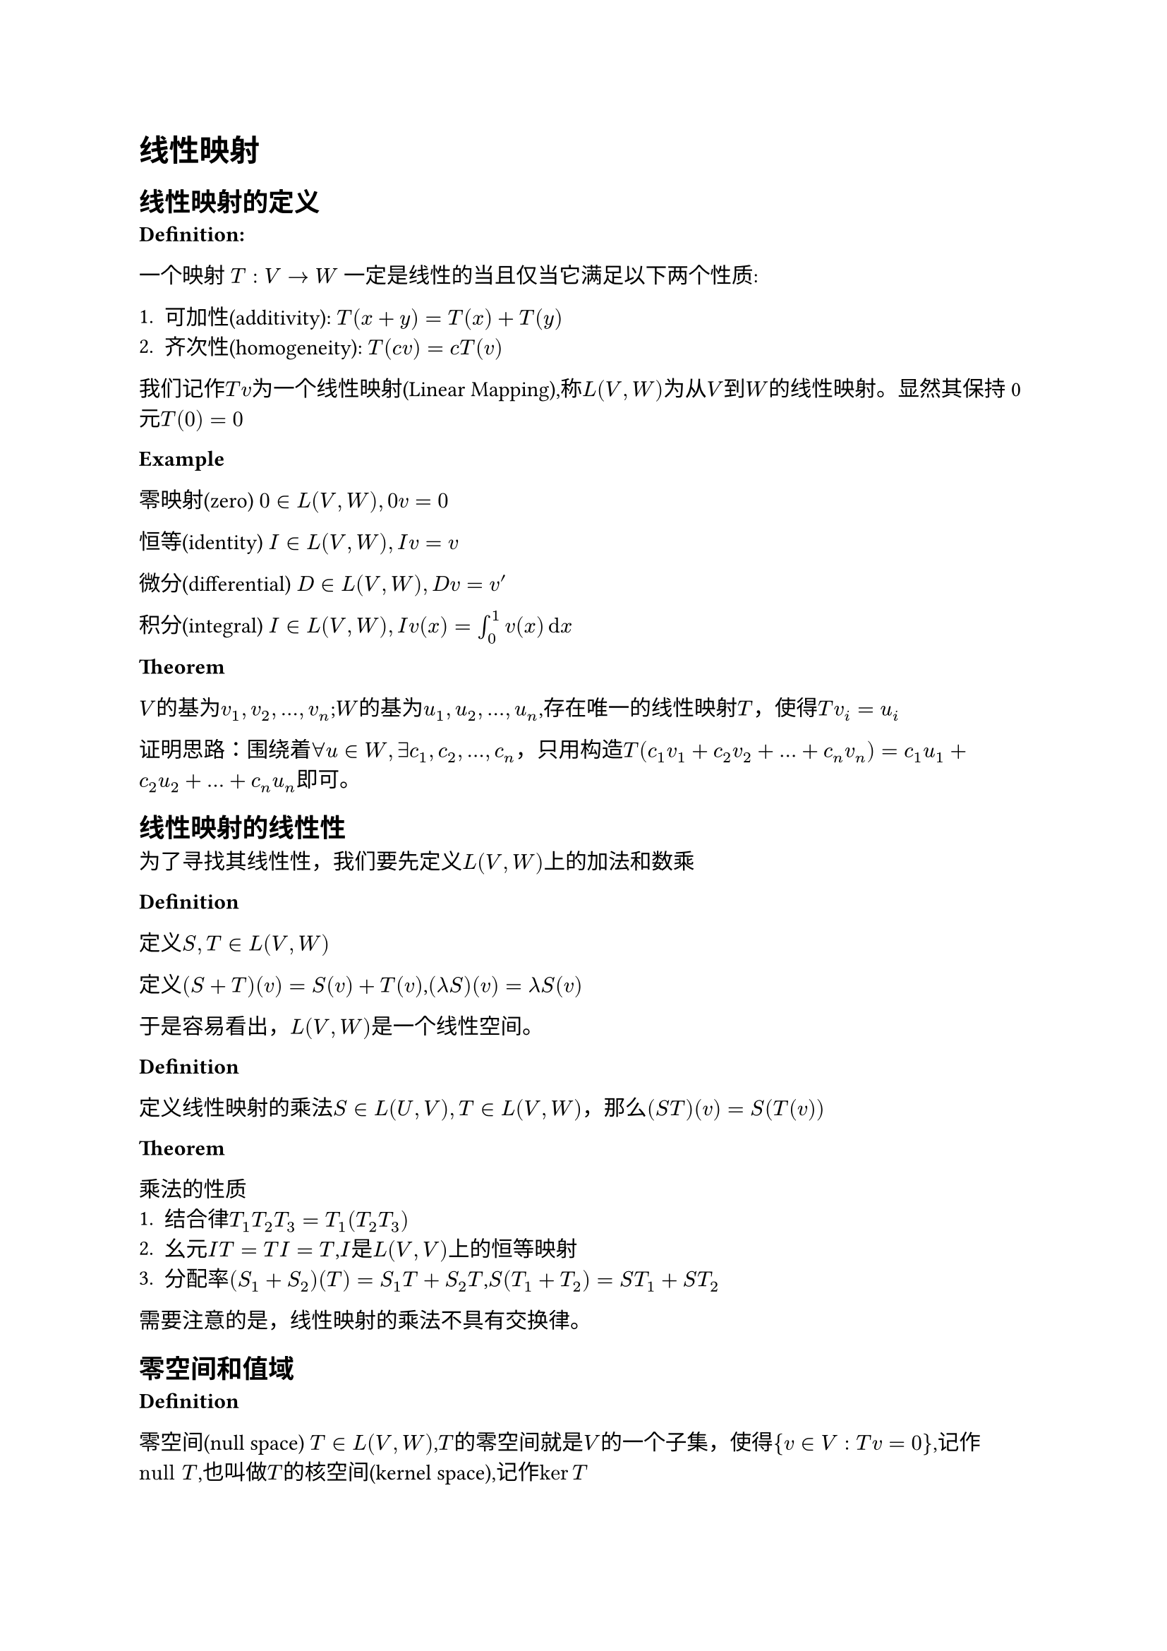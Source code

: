 = 线性映射

== 线性映射的定义

*Definition:* 

一个映射 $T : V -> W$ 一定是线性的当且仅当它满足以下两个性质:

+ 可加性(additivity): $T(x + y) = T(x) + T(y)$
+ 齐次性(homogeneity): $T(c v) = c T(v)$

我们记作$T v$为一个线性映射(Linear Mapping),称$L(V, W)$为从$V$到$W$的线性映射。显然其保持0元$T(0) = 0$

*Example*

零映射(zero) $0 in L(V,W),0v=0$

恒等(identity) $I in L(V,W),I v=v$

微分(differential) $D in L(V,W),D v = v'$

积分(integral) $I in L(V,W),I v(x)= integral_0^1 v(x) dif x$

*Theorem*

$V$的基为$v_1,v_2,dots,v_n$;$W$的基为$u_1,u_2,dots,u_n$,存在唯一的线性映射$T$，使得$T v_i = u_i$

证明思路：围绕着$forall u in W,exists c_1,c_2,dots,c_n$，只用构造$T(c_1 v_1 + c_2 v_2 + dots + c_n v_n) = c_1 u_1 + c_2 u_2 + dots + c_n u_n$即可。

== 线性映射的线性性

为了寻找其线性性，我们要先定义$L(V,W)$上的加法和数乘

*Definition*

定义$S,T in L(V,W)$

定义$(S+T)(v) = S(v) + T(v)$,$(lambda  S)(v) = lambda S(v)$

于是容易看出，$L(V,W)$是一个线性空间。

*Definition*

定义线性映射的乘法$S in L(U,V),T in L(V,W)$，那么$(S T)(v) = S(T(v))$

*Theorem*

乘法的性质
+ 结合律$T_1T_2T_3 = T_1(T_2T_3)$
+ 幺元$I T = T I = T$,$I$是$L(V,V)$上的恒等映射
+ 分配率$(S_1 + S_2)(T) = S_1 T + S_2 T$,$S(T_1 + T_2) = S T_1 + S T_2$

需要注意的是，线性映射的乘法不具有交换律。

== 零空间和值域

*Definition*

零空间(null space) $T in L(V,W)$,$T$的零空间就是$V$的一个子集，使得${v in V : T v = 0}$,记作$"null" T$,也叫做$T$的核空间(kernel space),记作$ker T$


单射(injective) $T in L(V,W),T v = T w => v = w$ 这样的$T$称为一个单射。

*Theorem*
+ $ker T$是$V$的一个子空间
+ $T$是单射$<=>$$ker T = {0}$

*Proof*

对于命题1：取$v_1,v_2 in ker T$,$T(v_1 + v_2) = T v_1 + T v_2 = 0 + 0 = 0$;$T(lambda v) = lambda T v = 0$
对于命题2：$\"=>\"$由于$T$为单射，所以$T(v) = T(0) = 0 => v = 0$，于是$ker T = {0}$

$\"<==\"$ $T(v_1) = T(v_2) => T(v_1) - T(v_2) = 0 =>T(v_1 - v_2) = 0$，又$ker T = {0}$,$=> v_1 - v_2 = 0 => v_1 = v_2$

*Definition*

值域(range):对于一个函数$T : V -> W$，$T$的值域就是$W$的一个子集${T v}$，记作$"range" T$，也叫函数的像空间(image)，记作$im T$。

*Theorem*

$im T$是$V$的一个子空间

*Proof*

设$w_1,w_2 in im T$，那么$w = T(v_1 + v_2) = T v_1 + T v_2 = w_1 + w_2 in im T$,$T(lambda v) = lambda T v = lambda w in im T$

*Definition*

满射(surjective):如果某个映射$T:V->W$的像空间等于$W$，那么称$T$是一个满射。

*Theorem*

*线性代数基本定理*：$T in L(V,W)$,$dim V$ = $dim ker T + dim im T$

于是容易得出：如果$T:V->W$,$dim W < dim V$，那么$T$一定不是单射。如果$dim V < dim W$，那么$T$一定不是满射

显然，一个欠定的齐次线性方程组有非零解，非齐次线性方程组可能无解。(齐次线性方程组$T(v) = 0$,非齐次线性方程组$T(v) = v_0$)

== 矩阵

为了更加方便的表示线性映射，我们定义矩阵

*Definition*

设$m,n$都是正整数。一个$m times n$矩阵$A$是一个在$FF$上的$m times n$矩形数组,写作：

#let matrix_m_n(x) = $mat(#x _"1,1",dots,#x _"1,n";dots.v,,dots.v;#x _"m,1",dots,#x _"m,m")$
$ A = #matrix_m_n("A") $

一些特殊矩阵：$I$是单位矩阵,除了对角线元素为$1$，其他均为$0$.

下面来定义一个线性映射的矩阵表示

*Definition*

若$v_1,v_2,dots,v_n$是$V$的一组基，$w_1,w_2,dots,w_m$是$W$的一组基，且$T v_i = sum_j=1^m A_"i,j"w_j$，那么其矩阵表示$M(T)$就是$A$.如果未指明$v_i$和$w_i$,可以记作$M(T,(v_1,v_2,dots,v_n),(w_1,w_2,dots,w_m))$


容易看出，$M(T)$的第$i$列和$v_i$的选取有关，而第$i$行和$w_i$的选取有关。例如变换$T(x,y)=(8x+9y,2x+3y,x+y)$,在标准正交基($(1,0),(0,1)$,$(1,0,0),(0,1,0),(0,0,1)$)下的矩阵表示为$M(T) = mat(8,9;2,3;1,1)$

为了进一步扩展矩阵的意义，定义矩阵的加法、数乘

*Definition*

定义两个$m times n$矩阵$A,B$的和$ A + B = #matrix_m_n("A") + #matrix_m_n("B") =  mat(A_"1,1" + B_"1,1",dots,A_"1,n" + B _ "1,n";dots.v,,dots.v;A _"m,1" + B_"m,1",dots,A _"m,m" + B_"m,n") $

数乘$ lambda * A = #matrix_m_n($lambda * A$) $


容易看出，矩阵的加法就相当于线性映射的加法，矩阵数乘就相当于线性映射的数乘。

考虑到线性映射还有叠加这一组合方法，我们下面定义矩阵的乘法。

试探：$S,T$是两个线性映射,$S T$:$ S T(u_k) \
= S(sum_"r=1"^n C_"r,k" v_r) \
= sum_"r=1"^n C_"r,k" sum_"j=1"^m A_"j,r" w_j $

为了表示这种变换规律，定义矩阵乘法

*Definition*

矩阵乘法:设$A$是$n times k$矩阵，$B$是$k times m$矩阵，定义运算$(A B)_"i,j" = sum_"k=1"^k A_"i,k" B_"k,j"$,更加直观的，就是选取$A$的第$i$行和$B$的第$j$列，按元素依次乘在一起再求和，表示新矩阵第$i$行$j$列的元素。

具体计算可以自己去试试。

*Notation*

一种简明记法

$A_(j,dot)$指$A$的第j行形成的一个$m times 1$矩阵，$A_(dot,j)$指$A$的第j列形成的一个$1 times n$矩阵

于是对于矩阵的乘法有以下表示法

$ (A B)_(i,j) = A_(i,dot) B_(dot,j) $ $ (A B)_(dot,k) = A C_(dot,k) $

对矩阵乘法的另一种理解：线性组合 设$c = vec(c_1,c_2,dots,c_n)$,A为$m times n$矩阵，那么$A c$ = $c_1 A_(dot,1) + c_2 A_(dot,2) + dots + c_n A_(dot,n)$,换言之，$A c$就是对$A$列的线性组合，用$c$的每一个元来数乘。

== 逆和同构

*Definition*

$A,B$是两个映射($n times n$矩阵)，且有$A B = B A = I$，那么称$B$是$A$的逆(inverse)，记作$B = A^(-1)$,$A$是可逆的(invertible)

*Theorem*

如果某矩阵（映射）可逆，那么其逆是唯一的。proof:若$A B = A C = I$,那么$C = C I = C (A B)  = (C A) B = B$

映射$V$可逆$<=>$映射$V$是单射满射（一一对应）

对于存在可逆隐射的两个空间，他们也有一些潜在的关系，下面加以定义。

*Definition*

一个可逆映射可以称为同构(isomorphism)

两个空间中存在一个可逆映射，则这两个空间称为是同构的(isomorphic)

*Theorem*

两个向量空间同构$<=>$两个向量空间维度相同

设$dim V = n$,$dim W = m$,那么$L(V,W)$和$FF^(n m)$同构,于是$dim L(V,W) = dim V dim W$

为了统一表示线性映射，我们试着用矩阵相乘的方法来表示映射。为了更好处理向量，我们定义向量的矩阵表示(matrix of a vector)

*Definition*

设$V$的一组基是$v_1,v_2,dots,v_n$,$v in V$,$v = a_1 v_1 + a_2 v_2 + dots + a_n v_n$，那么$M(v) = vec(a_1,a_2,dots,a_n)$叫做$v$的矩阵表示。

这样之后，我们容易得到$M(T v) = M(T) M(v)$

== 算子

对于以上种种线性映射来说，有一类很特殊的是从$V$到$V$的映射。我们对其进行一些定义。

*Definition*

一个从$V$到$V$的线性映射定义为*算子*(operator),记$V$上所有算子构成的线性空间为$L(V)$

对于算子，也有一些很好的性质。

*Theorem*

如果有限维向量空间中的算子$T in L(V)$,下面三个命题等价

- $T$可逆
- $T$是单射
- $T$是满射

== 积空间和商空间

*Definition*

线性空间的积：设$V_1,V_2,dots,V_n$是$FF$上的线性空间，定义$V_1 times V_2 times dots times V_n = {(v_1,v_2,dots,v_n),v_1 in V_1,v_2 in V_2,dots in V_n}$叫做这些空间的积。

在积空间中的加法被定义为$(v_1,v_2,dots,v_n) + (u_1,u_2,dots,u_n) = (v_1 + u_1,v_2 + u_2,dots + u_n,v_n + u_n)$，数乘也类似$lambda (v_1,v_2,dots,v_n) = (lambda v_1,lambda v_2,lambda dots,lambda v_n)$

实际上就可以将$v_i$当成一个数，其运算规则就变成了一般向量的运算规则了。

*Theorem*

积空间是一个线性空间

证明从略。

对于积空间本身，我们也要有一些观察。$((1,2),(3,4,5))$和$(1,2,3,4,5)$似乎并没有什么本质上的差异。那我们就可以去猜测$FF^n times FF^m$和$FF^(m+n)$有同构关系了。事实也正是如此。

*Theorem*

设$V_1,V_2,dots,V_n$都是有限维线性空间，$dim (V_1 times V_2 times dots times V_n) = dim V_1 + dim V_2 + dots + dim V_n$

*Proof*

选取每个$U$的一个基．对千每个$U$的每个基向量，考虑 $V_1 times V_2 times dots times V_n$ 的如下元素 ： 第$j$个位置为此基向量，其余位置为$$0. 所有这些向量构成的组是线性无关的，且张成$V_1 times V_2 times dots times V_n$, 因此是积空间的基 ． 这个基的长度是$dim V_1 + · · ·+ dim V_n$

我们下面来定义子空间和向量的和。

*Definition*

设$v in V$,$U$是$V$的子空间。那么定义子空间和向量的和为：

$v + U = {v + u:u in U}$

我们称$v + U$是$V$的仿射子集(affine subset),$v+U$和$U$形成平行(parallel)关系。


从几何的角度来看，$v + U$是将过原点的$U$平面向$v$方向平移的结果，所以有一定的几何直观。很显然，一个仿射子集不是一个子空间($v != 0$)

为了描述相同性质的仿射子集，我们来定义商空间。

*Definition*

设$U$是$V$的子空间，那么商空间就是所有平行于$U$的仿射子集的并。定义为：$V\/U={v + U: v in V}$

*Theorem*

平行于$U$的两个仿射子集要么相等，要么不相交。
